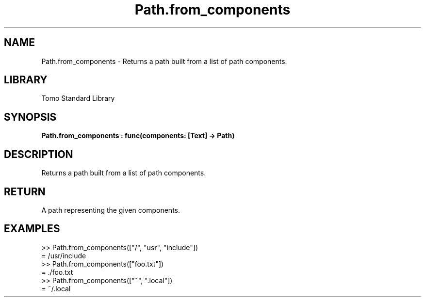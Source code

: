 '\" t
.\" Copyright (c) 2025 Bruce Hill
.\" All rights reserved.
.\"
.TH Path.from_components 3 2025-04-19T14:48:15.715189 "Tomo man-pages"
.SH NAME
Path.from_components \- Returns a path built from a list of path components.

.SH LIBRARY
Tomo Standard Library
.SH SYNOPSIS
.nf
.BI Path.from_components\ :\ func(components:\ [Text]\ ->\ Path)
.fi

.SH DESCRIPTION
Returns a path built from a list of path components.


.TS
allbox;
lb lb lbx lb
l l l l.
Name	Type	Description	Default
components	[Text]	A list of path components. 	-
.TE
.SH RETURN
A path representing the given components.

.SH EXAMPLES
.EX
>> Path.from_components(["/", "usr", "include"])
= /usr/include
>> Path.from_components(["foo.txt"])
= ./foo.txt
>> Path.from_components(["~", ".local"])
= ~/.local
.EE
